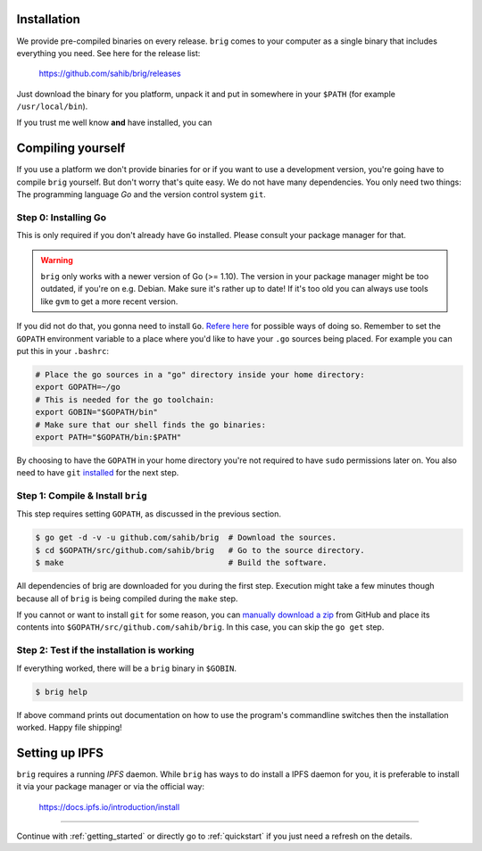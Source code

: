 Installation
------------

We provide pre-compiled binaries on every release. ``brig`` comes to your computer
as a single binary that includes everything you need. See here for the release list:

   https://github.com/sahib/brig/releases


Just download the binary for you platform, unpack it and put in somewhere in your
``$PATH`` (for example ``/usr/local/bin``).

If you trust me well know **and** have installed, you can

Compiling yourself
------------------

If you use a platform we don't provide binaries for or if you want to use
a development version, you're going have to compile ``brig`` yourself. But
don't worry that's quite easy. We do not have many dependencies. You only need
two things: The programming language *Go* and the version control system
``git``.

Step 0: Installing Go
~~~~~~~~~~~~~~~~~~~~~

This is only required if you don't already have ``Go`` installed.
Please consult your package manager for that.

.. warning::

    ``brig`` only works with a newer version of Go (>= 1.10).
    The version in your package manager might be too outdated,
    if you're on e.g. Debian. Make sure it's rather up to date!
    If it's too old you can always use tools like ``gvm`` to get a more recent version.


If you did not do that, you gonna need to install ``Go``. `Refere here
<https://golang.org/doc/install>`_ for possible ways of doing so. Remember to
set the ``GOPATH`` environment variable to a place where you'd like to have
your ``.go`` sources being placed. For example you can put this in your
``.bashrc``:

.. code:: bash

    # Place the go sources in a "go" directory inside your home directory:
    export GOPATH=~/go
    # This is needed for the go toolchain:
    export GOBIN="$GOPATH/bin"
    # Make sure that our shell finds the go binaries:
    export PATH="$GOPATH/bin:$PATH"

By choosing to have the ``GOPATH`` in your home directory you're not required
to have ``sudo`` permissions later on. You also need to have ``git``
`installed <https://git-scm.com/download/linux>`_ for the next step.

Step 1: Compile & Install ``brig``
~~~~~~~~~~~~~~~~~~~~~~~~~~~~~~~~~~

This step requires setting ``GOPATH``, as discussed in the previous section.

.. code:: bash

    $ go get -d -v -u github.com/sahib/brig  # Download the sources.
    $ cd $GOPATH/src/github.com/sahib/brig   # Go to the source directory.
    $ make                                   # Build the software.

All dependencies of brig are downloaded for you during the first step.
Execution might take a few minutes though because all of ``brig`` is being
compiled during the ``make`` step.

If you cannot or want to install ``git`` for some reason, you can `manually
download a zip <https://github.com/sahib/brig/archive/master.zip>`_ from GitHub
and place its contents into ``$GOPATH/src/github.com/sahib/brig``. In this
case, you can skip the ``go get`` step.

Step 2: Test if the installation is working
~~~~~~~~~~~~~~~~~~~~~~~~~~~~~~~~~~~~~~~~~~~

If everything worked, there will be a ``brig`` binary in ``$GOBIN``.

.. code:: bash

    $ brig help

If above command prints out documentation on how to use the program's
commandline switches then the installation worked. Happy file shipping!

Setting up IPFS
---------------

``brig`` requires a running *IPFS* daemon. While ``brig`` has ways to do install a IPFS daemon for you,
it is preferable to install it via your package manager or via the official way:

   https://docs.ipfs.io/introduction/install

-----

Continue with :ref:`getting_started` or directly go to :ref:`quickstart` if you
just need a refresh on the details.
